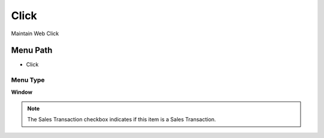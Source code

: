 
.. _functional-guide/menu/menu-click:

=====
Click
=====

Maintain Web Click

Menu Path
=========


* Click

Menu Type
---------
\ **Window**\ 

.. note::
    The Sales Transaction checkbox indicates if this item is a Sales Transaction.


.. seealso::
    :ref:`functional-guide/window/window-click`
